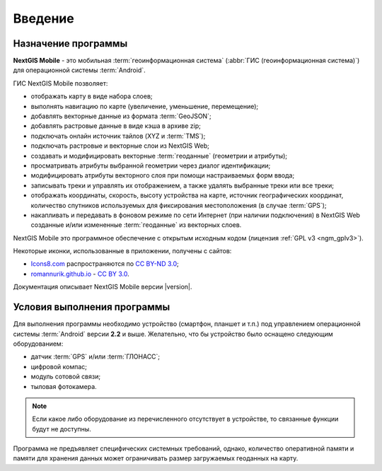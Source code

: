 .. sectionauthor:: Дмитрий Барышников <dmitry.baryshnikov@nextgis.ru>

.. _ng_mobile_intro:

Введение
========

.. _purpose:

Назначение программы 
--------------------

**NextGIS Mobile** - это мобильная :term:`геоинформационная система` (:abbr:`ГИС (геоинформационная система)`) для операционной системы :term:`Android`.

ГИС NextGIS Mobile позволяет:

* отображать карту в виде набора слоев;
* выполнять навигацию по карте (увеличение, уменьшение, перемещение);
* добавлять векторные данные из формата :term:`GeoJSON`;
* добавлять растровые данные в виде кэша в архиве zip;
* подключать онлайн источник тайлов (XYZ и :term:`TMS`); 
* подключать растровые и векторные слои из NextGIS Web;
* создавать и модифицировать векторные :term:`геоданные` (геометрии и атрибуты); 
* просматривать атрибуты выбранной геометрии через диалог идентификации; 
* модифицировать атрибуты векторного слоя при помощи настраиваемых форм ввода;
* записывать треки и управлять их отображением, а также удалять выбранные треки или все треки;
* отображать координаты, скорость, высоту устройства на карте, источник географических координат, количество спутников используемых для фиксирования местоположения (в случае :term:`GPS`);
* накапливать и передавать в фоновом режиме по сети Интернет (при наличии подключения) в NextGIS Web созданные и/или измененные :term:`геоданные` из векторных слоев.

NextGIS Mobile это программное обеспечение с открытым исходным кодом (лицензия :ref:`GPL v3 <ngm_gplv3>`). 

Некоторые иконки, использованные в приложении, получены с сайтов:

* `Icons8.com <http://icons8.com/android-icons>`_ распространяются по `CC BY-ND 3.0 <http://creativecommons.org/licenses/by-nd/3.0/>`_;
* `romannurik.github.io <http://romannurik.github.io/AndroidAssetStudio/icons-launcher.html>`_ - `CC BY 3.0 <http://creativecommons.org/licenses/by/3.0/>`_.

.. only:: latex

   Данная документация распространяется по лицензии Creative Commons 
   **"Attribution-NoDerivs» («Атрибуция — Без производных произведений») СC BY-ND**
   
   .. image:: _static/cc_by.png  

Документация описывает NextGIS Mobile версии |version|. 

 
.. _launch_conditions:

Условия выполнения программы
----------------------------

Для выполнения программы необходимо устройство (смартфон, планшет и т.п.) под управлением операционной системы :term:`Android` версии **2.2** и выше. Желательно, что бы устройство было оснащено следующим оборудованием:

* датчик :term:`GPS` и/или :term:`ГЛОНАСС`;
* цифровой компас;
* модуль сотовой связи;
* тыловая фотокамера. 

.. note::

   Если какое либо оборудование из перечисленного отсутствует в устройстве, то связанные функции будут не доступны.

Программа не предъявляет специфических системных требований, однако, количество оперативной памяти и памяти для хранения данных может ограничивать размер загружаемых геоданных на карту. 
